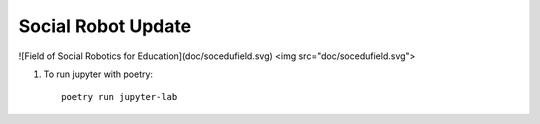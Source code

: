 Social Robot Update
===========================
![Field of Social Robotics for Education](doc/socedufield.svg)
<img src="doc/socedufield.svg">


1. To run jupyter with poetry::

	poetry run jupyter-lab